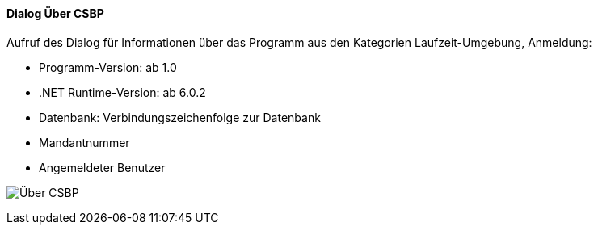 :ag000-title: Über CSBP
anchor:AG000[{ag000-title}]

==== Dialog {ag000-title}

Aufruf des Dialog für Informationen über das Programm aus den Kategorien Laufzeit-Umgebung, Anmeldung:

* Programm-Version: ab 1.0
* .NET Runtime-Version: ab 6.0.2
* Datenbank: Verbindungszeichenfolge zur Datenbank
* Mandantnummer
* Angemeldeter Benutzer

image:AG000.png[{ag000-title},title={ag000-title}]

